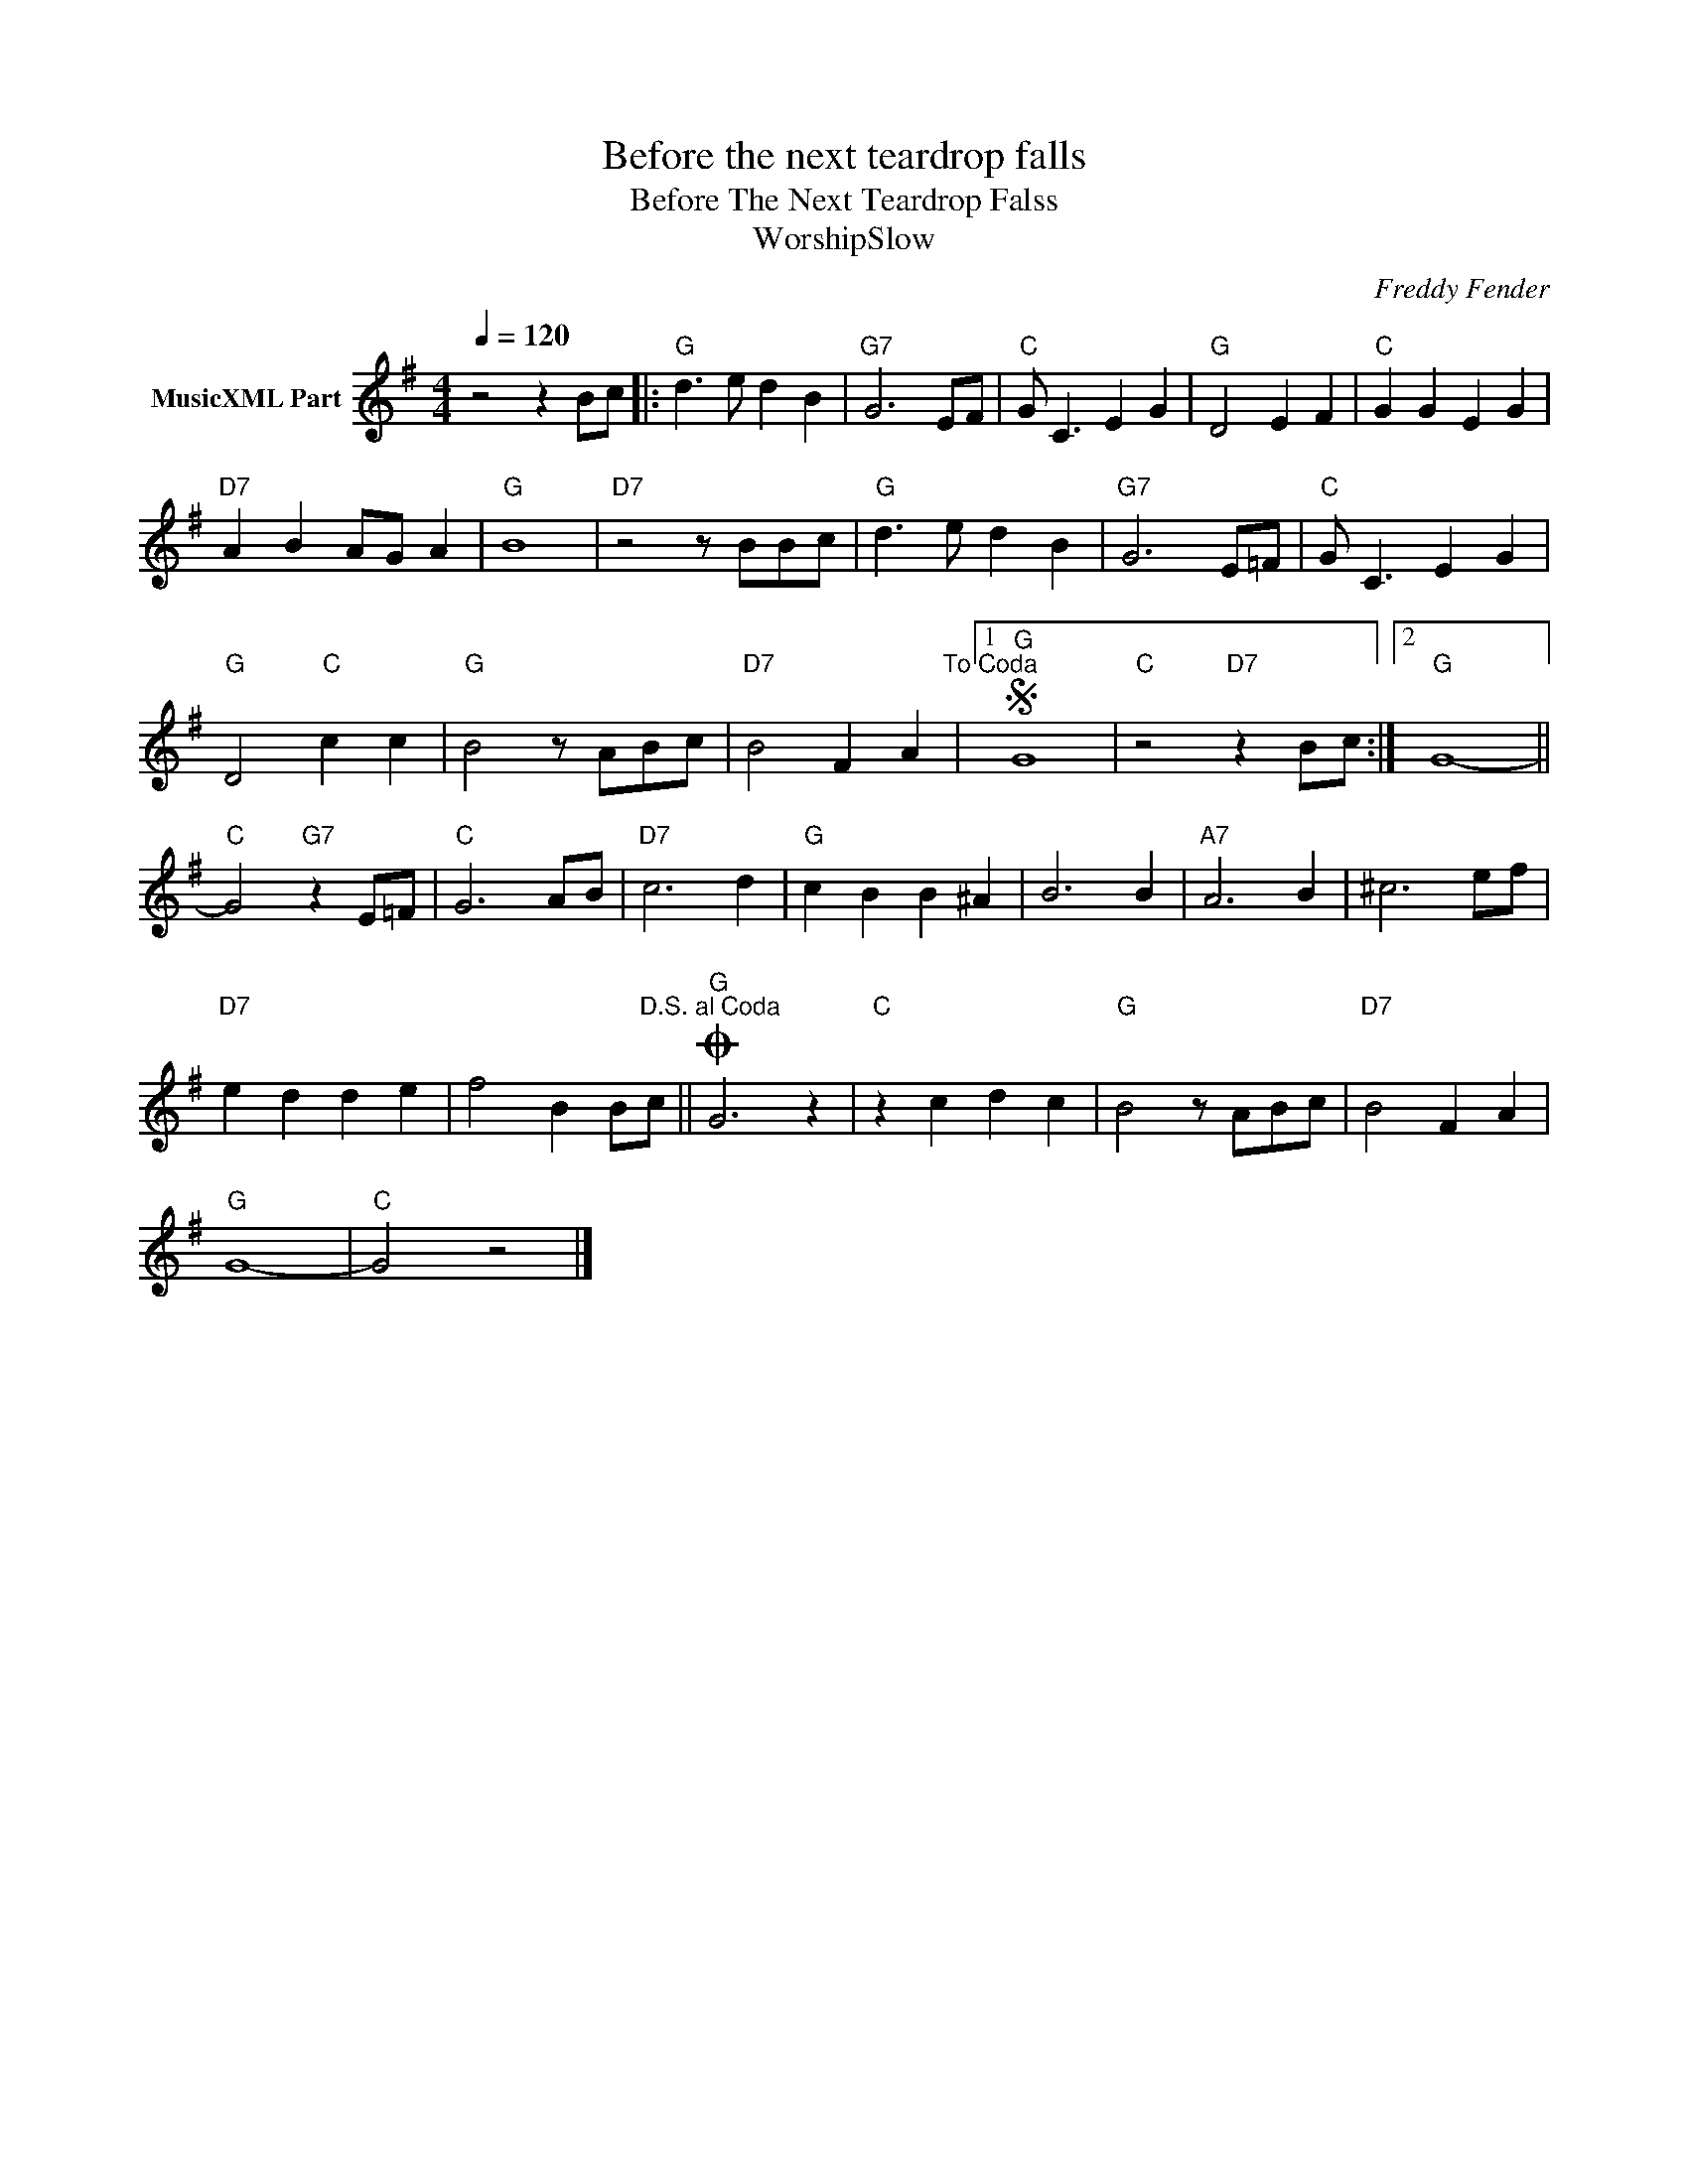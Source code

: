 X:1
T:Before the next teardrop falls
T:Before The Next Teardrop Falss 
T:WorshipSlow
C:Freddy Fender
Z:All Rights Reserved
L:1/4
Q:1/4=120
M:4/4
K:G
V:1 treble nm="MusicXML Part"
%%MIDI program 0
V:1
 z2 z B/c/ |:"G" d3/2 e/ d B |"G7" G3 E/F/ |"C" G/ C3/2 E G |"G" D2 E F |"C" G G E G | %6
"D7" A B A/G/ A |"G" B4 |"D7" z2 z/ B/B/c/ |"G" d3/2 e/ d B |"G7" G3 E/=F/ |"C" G/ C3/2 E G | %12
"G" D2"C" c c |"G" B2 z/ A/B/c/ |"D7" B2 F A"^To Coda" |1S"G" G4 |"C" z2"D7" z B/c/ :|2"G" G4- || %18
"C" G2"G7" z E/=F/ |"C" G3 A/B/ |"D7" c3 d |"G" c B B ^A | B3 B |"A7" A3 B | ^c3 e/f/ | %25
"D7" e d d e | f2 B B/"^D.S. al Coda"c/ ||O"G" G3 z |"C" z c d c |"G" B2 z/ A/B/c/ |"D7" B2 F A | %31
"G" G4- |"C" G2 z2 |] %33

